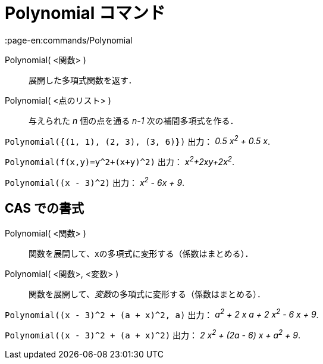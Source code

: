 = Polynomial コマンド
:page-en:commands/Polynomial
ifdef::env-github[:imagesdir: /ja/modules/ROOT/assets/images]

Polynomial( <関数> )::
  展開した多項式関数を返す．
Polynomial( <点のリスト> )::
  与えられた _n_ 個の点を通る _n-1_ 次の補間多項式を作る．

[EXAMPLE]
====

`++Polynomial({(1, 1), (2, 3), (3, 6)})++` 出力： _0.5 x^2^ + 0.5 x_.

====

[EXAMPLE]
====

`++Polynomial(f(x,y)=y^2+(x+y)^2)++` 出力： _x^2^+2xy+2x^2^_.

====

[EXAMPLE]
====

`++Polynomial((x - 3)^2)++` 出力： _x^2^ - 6x + 9_.

====

== CAS での書式

Polynomial( <関数> )::
  関数を展開して、xの多項式に変形する（係数はまとめる）．
Polynomial( <関数>, <変数> )::
  関数を展開して、__変数__の多項式に変形する（係数はまとめる）．

[EXAMPLE]
====

`++Polynomial((x - 3)^2 + (a + x)^2, a)++` 出力： _a^2^ + 2 x a + 2 x^2^ - 6 x + 9_.

====

[EXAMPLE]
====

`++Polynomial((x - 3)^2 + (a + x)^2)++` 出力： _2 x^2^ + (2a - 6) x + a^2^ + 9_.

====
